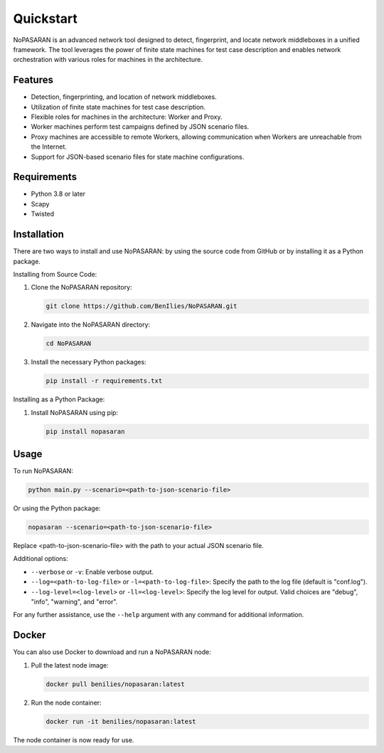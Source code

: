 Quickstart
==========

NoPASARAN is an advanced network tool designed to detect, fingerprint, and locate network middleboxes in a unified framework. The tool leverages the power of finite state machines for test case description and enables network orchestration with various roles for machines in the architecture.

Features
--------

- Detection, fingerprinting, and location of network middleboxes.
- Utilization of finite state machines for test case description.
- Flexible roles for machines in the architecture: Worker and Proxy.
- Worker machines perform test campaigns defined by JSON scenario files.
- Proxy machines are accessible to remote Workers, allowing communication when Workers are unreachable from the Internet.
- Support for JSON-based scenario files for state machine configurations.

Requirements
------------

- Python 3.8 or later
- Scapy
- Twisted

Installation
------------

There are two ways to install and use NoPASARAN: by using the source code from GitHub or by installing it as a Python package.

Installing from Source Code:

1. Clone the NoPASARAN repository:

   .. code-block:: bash

      git clone https://github.com/BenIlies/NoPASARAN.git

2. Navigate into the NoPASARAN directory:

   .. code-block:: bash

      cd NoPASARAN

3. Install the necessary Python packages:

   .. code-block:: bash

      pip install -r requirements.txt

Installing as a Python Package:

1. Install NoPASARAN using pip:

   .. code-block:: bash

      pip install nopasaran

Usage
-----

To run NoPASARAN:

.. code-block:: bash

   python main.py --scenario=<path-to-json-scenario-file>

Or using the Python package:

.. code-block:: bash

   nopasaran --scenario=<path-to-json-scenario-file>

Replace <path-to-json-scenario-file> with the path to your actual JSON scenario file.

Additional options:

- ``--verbose`` or ``-v``: Enable verbose output.
- ``--log=<path-to-log-file>`` or ``-l=<path-to-log-file>``: Specify the path to the log file (default is "conf.log").
- ``--log-level=<log-level>`` or ``-ll=<log-level>``: Specify the log level for output. Valid choices are "debug", "info", "warning", and "error".

For any further assistance, use the ``--help`` argument with any command for additional information.

Docker
------

You can also use Docker to download and run a NoPASARAN node:

1. Pull the latest node image:

   .. code-block:: bash

      docker pull benilies/nopasaran:latest

2. Run the node container:

   .. code-block:: bash

      docker run -it benilies/nopasaran:latest

The node container is now ready for use.
